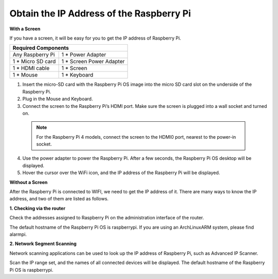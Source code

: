 Obtain the IP Address of the Raspberry Pi
================================================

**With a Screen**


If you have a screen, it will be easy for you to get the IP address of Raspberry Pi.

+-------------------+--------------------------+ 
| Required Components                          | 
+===================+==========================+ 
| Any Raspberry Pi  | 1 * Power Adapter        | 
+-------------------+--------------------------+ 
| 1 * Micro SD card | 1 * Screen Power Adapter | 
+-------------------+--------------------------+ 
| 1 * HDMI cable    | 1 * Screen               | 
+-------------------+--------------------------+ 
| 1 * Mouse         | 1 * Keyboard             | 
+-------------------+--------------------------+

1. Insert the micro-SD card with the Raspberry Pi OS image into the micro SD card slot on the underside of the Raspberry Pi.
2. Plug in the Mouse and Keyboard.
3. Connect the screen to the Raspberry Pi’s HDMI port. Make sure the screen is plugged into a wall socket and turned on.

  .. note::

    For the Raspberry Pi 4 models, connect the screen to the HDMI0 port, nearest to the power-in socket.

4. Use the power adapter to power the Raspberry Pi. After a few seconds, the Raspberry Pi OS desktop will be displayed.
5. Hover the cursor over the WiFi icon, and the IP address of the Raspberry Pi will be displayed.

.. image:: img/appendix1.png
  :width: 700
  :align: center

**Without a Screen**

After the Raspberry Pi is connected to WIFI, we need to get the IP address of it. There are many ways to know the IP address, and two of them are listed as follows.

**1. Checking via the router**

Check the addresses assigned to Raspberry Pi on the administration interface of the router.

The default hostname of the Raspberry Pi OS is raspberrypi. If you are using an ArchLinuxARM system, please find alarmpi.

**2. Network Segment Scanning**
   
Network scanning applications can be used to look up the IP address of Raspberry Pi, such as Advanced IP Scanner.

Scan the IP range set, and the names of all connected devices will be displayed. The default hostname of the Raspberry Pi OS is raspberrypi.
